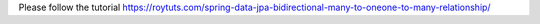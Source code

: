 Please follow the tutorial https://roytuts.com/spring-data-jpa-bidirectional-many-to-oneone-to-many-relationship/